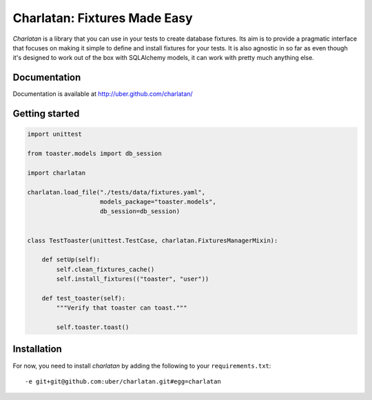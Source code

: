 Charlatan: Fixtures Made Easy
=============================

`Charlatan` is a library that you can use in your tests to create database
fixtures. Its aim is to provide a pragmatic interface that focuses on making it
simple to define and install fixtures for your tests. It is also agnostic in so
far as even though it's designed to work out of the box with SQLAlchemy models,
it can work with pretty much anything else.


Documentation
-------------


Documentation is available at http://uber.github.com/charlatan/


Getting started
---------------

.. code-block:: python

    import unittest

    from toaster.models import db_session

    import charlatan

    charlatan.load_file("./tests/data/fixtures.yaml",
                        models_package="toaster.models",
                        db_session=db_session)


    class TestToaster(unittest.TestCase, charlatan.FixturesManagerMixin):

        def setUp(self):
            self.clean_fixtures_cache()
            self.install_fixtures(("toaster", "user"))

        def test_toaster(self):
            """Verify that toaster can toast."""

            self.toaster.toast()


Installation
------------

For now, you need to install `charlatan` by adding the following to your
``requirements.txt``::

    -e git+git@github.com:uber/charlatan.git#egg=charlatan

